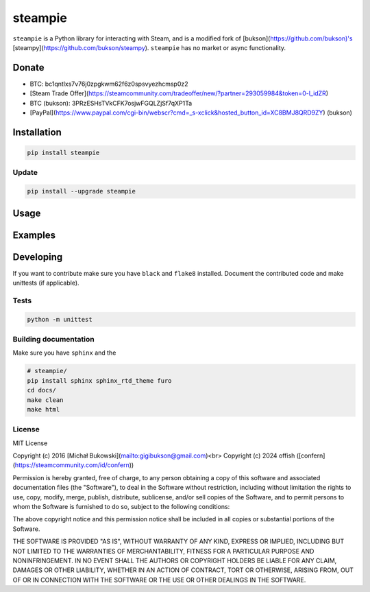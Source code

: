 steampie
========
``steampie`` is a Python library for interacting with Steam, and is a modified fork of [bukson](https://github.com/bukson)'s [steampy](https://github.com/bukson/steampy).
``steampie`` has no market or async functionality. 


Donate
------
* BTC: bc1qntlxs7v76j0zpgkwm62f6z0spsvyezhcmsp0z2
* [Steam Trade Offer](https://steamcommunity.com/tradeoffer/new/?partner=293059984&token=0-l_idZR)
* BTC (bukson): 3PRzESHsTVkCFK7osjwFGQLZjSf7qXP1Ta 
* [PayPal](https://www.paypal.com/cgi-bin/webscr?cmd=_s-xclick&hosted_button_id=XC8BMJ8QRD9ZY) (bukson)

Installation
------------

.. code-block:: bash

    pip install steampie

Update
^^^^^^

.. code-block:: bash

    pip install --upgrade steampie

Usage
-----

Examples
--------

Developing
----------
If you want to contribute make sure you have ``black`` and ``flake8`` installed. 
Document the contributed code and make unittests (if applicable).

Tests
^^^^^

.. code-block:: bash

    python -m unittest


Building documentation
^^^^^^^^^^^^^^^^^^^^^^^
Make sure you have ``sphinx`` and the 

.. code-block:: bash

    # steampie/
    pip install sphinx sphinx_rtd_theme furo
    cd docs/
    make clean
    make html


License
^^^^^^^
MIT License

Copyright (c) 2016 [Michał Bukowski](mailto:gigibukson@gmail.com)<br>
Copyright (c) 2024 offish ([confern](https://steamcommunity.com/id/confern))

Permission is hereby granted, free of charge, to any person obtaining a copy
of this software and associated documentation files (the "Software"), to deal
in the Software without restriction, including without limitation the rights
to use, copy, modify, merge, publish, distribute, sublicense, and/or sell
copies of the Software, and to permit persons to whom the Software is
furnished to do so, subject to the following conditions:

The above copyright notice and this permission notice shall be included in all
copies or substantial portions of the Software.

THE SOFTWARE IS PROVIDED "AS IS", WITHOUT WARRANTY OF ANY KIND, EXPRESS OR
IMPLIED, INCLUDING BUT NOT LIMITED TO THE WARRANTIES OF MERCHANTABILITY,
FITNESS FOR A PARTICULAR PURPOSE AND NONINFRINGEMENT. IN NO EVENT SHALL THE
AUTHORS OR COPYRIGHT HOLDERS BE LIABLE FOR ANY CLAIM, DAMAGES OR OTHER
LIABILITY, WHETHER IN AN ACTION OF CONTRACT, TORT OR OTHERWISE, ARISING FROM,
OUT OF OR IN CONNECTION WITH THE SOFTWARE OR THE USE OR OTHER DEALINGS IN THE
SOFTWARE.
